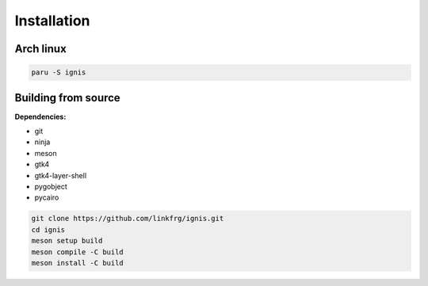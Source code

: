 Installation
============

Arch linux
-----------

.. code-block:: bash

    paru -S ignis

Building from source
---------------------

**Dependencies:**

- git 
- ninja 
- meson 
- gtk4 
- gtk4-layer-shell
- pygobject
- pycairo

.. code-block:: bash
    
    git clone https://github.com/linkfrg/ignis.git
    cd ignis
    meson setup build
    meson compile -C build
    meson install -C build


